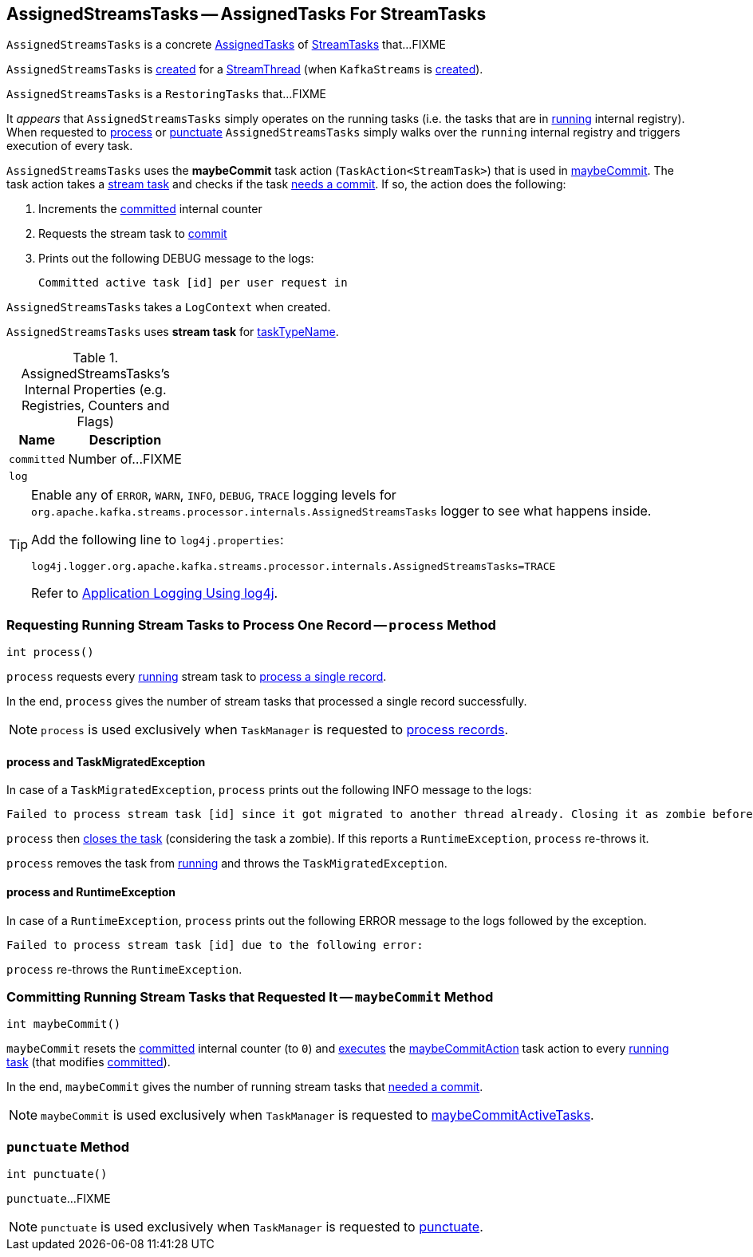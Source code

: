 == [[AssignedStreamsTasks]] AssignedStreamsTasks -- AssignedTasks For StreamTasks

`AssignedStreamsTasks` is a concrete <<kafka-streams-internals-AssignedTasks.adoc#, AssignedTasks>> of <<kafka-streams-internals-StreamTask.adoc#, StreamTasks>> that...FIXME

`AssignedStreamsTasks` is <<creating-instance, created>> for a <<kafka-streams-internals-StreamThread.adoc#create, StreamThread>> (when `KafkaStreams` is <<kafka-streams-KafkaStreams.adoc#creating-instance, created>>).

`AssignedStreamsTasks` is a `RestoringTasks` that...FIXME

It _appears_ that `AssignedStreamsTasks` simply operates on the running tasks (i.e. the tasks that are in link:kafka-streams-internals-AssignedTasks.adoc#running[running] internal registry). When requested to <<process, process>> or <<punctuate, punctuate>> `AssignedStreamsTasks` simply walks over the `running` internal registry and triggers execution of every task.

[[maybeCommitAction]]
`AssignedStreamsTasks` uses the *maybeCommit* task action (`TaskAction<StreamTask>`) that is used in <<maybeCommit, maybeCommit>>. The task action takes a <<kafka-streams-internals-StreamTask.adoc#, stream task>> and checks if the task link:kafka-streams-internals-StreamTask.adoc#commitNeeded[needs a commit]. If so, the action does the following:

. Increments the <<committed, committed>> internal counter

. Requests the stream task to link:kafka-streams-internals-StreamTask.adoc#commit[commit]

. Prints out the following DEBUG message to the logs:
+
```
Committed active task [id] per user request in
```

[[logContext]]
[[creating-instance]]
`AssignedStreamsTasks` takes a `LogContext` when created.

`AssignedStreamsTasks` uses *stream task* for link:kafka-streams-internals-AssignedTasks.adoc#taskTypeName[taskTypeName].

[[internal-registries]]
.AssignedStreamsTasks's Internal Properties (e.g. Registries, Counters and Flags)
[cols="1,2",options="header",width="100%"]
|===
| Name
| Description

| `committed`
| [[committed]] Number of...FIXME

| `log`
| [[log]]
|===

[[logging]]
[TIP]
====
Enable any of `ERROR`, `WARN`, `INFO`, `DEBUG`, `TRACE` logging levels for `org.apache.kafka.streams.processor.internals.AssignedStreamsTasks` logger to see what happens inside.

Add the following line to `log4j.properties`:

```
log4j.logger.org.apache.kafka.streams.processor.internals.AssignedStreamsTasks=TRACE
```

Refer to link:kafka-logging.adoc#log4j.properties[Application Logging Using log4j].
====

=== [[process]] Requesting Running Stream Tasks to Process One Record -- `process` Method

[source, java]
----
int process()
----

`process` requests every link:kafka-streams-internals-AssignedTasks.adoc#running[running] stream task to link:kafka-streams-internals-StreamTask.adoc#process[process a single record].

In the end, `process` gives the number of stream tasks that processed a single record successfully.

NOTE: `process` is used exclusively when `TaskManager` is requested to link:kafka-streams-internals-TaskManager.adoc#process[process records].

==== [[process-TaskMigratedException]] process and TaskMigratedException

In case of a `TaskMigratedException`, `process` prints out the following INFO message to the logs:

```
Failed to process stream task [id] since it got migrated to another thread already. Closing it as zombie before triggering a new rebalance.
```

`process` then link:kafka-streams-internals-AssignedTasks.adoc#closeZombieTask[closes the task] (considering the task a zombie). If this reports a `RuntimeException`, `process` re-throws it.

`process` removes the task from link:kafka-streams-internals-AssignedTasks.adoc#running[running] and throws the `TaskMigratedException`.

==== [[process-RuntimeException]] process and RuntimeException

In case of a `RuntimeException`, `process` prints out the following ERROR message to the logs followed by the exception.

```
Failed to process stream task [id] due to the following error:
```

`process` re-throws the `RuntimeException`.

=== [[maybeCommit]] Committing Running Stream Tasks that Requested It -- `maybeCommit` Method

[source, java]
----
int maybeCommit()
----

`maybeCommit` resets the <<committed, committed>> internal counter (to `0`) and <<kafka-streams-internals-AssignedTasks.adoc#applyToRunningTasks, executes>> the <<maybeCommitAction, maybeCommitAction>> task action to every <<kafka-streams-internals-AssignedTasks.adoc#running, running task>> (that modifies <<committed, committed>>).

In the end, `maybeCommit` gives the number of running stream tasks that <<kafka-streams-internals-StreamTask.adoc#commitNeeded, needed a commit>>.

NOTE: `maybeCommit` is used exclusively when `TaskManager` is requested to link:kafka-streams-internals-TaskManager.adoc#maybeCommitActiveTasks[maybeCommitActiveTasks].

=== [[punctuate]] `punctuate` Method

[source, java]
----
int punctuate()
----

`punctuate`...FIXME

NOTE: `punctuate` is used exclusively when `TaskManager` is requested to link:kafka-streams-internals-TaskManager.adoc#punctuate[punctuate].
